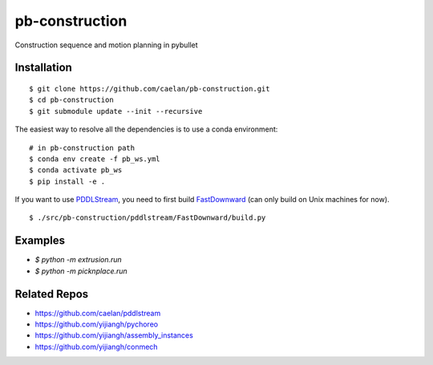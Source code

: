 =================
pb-construction
=================

.. start-badges

.. image:: https://img.shields.io/badge/License-MIT-blue.svg
    :target: https://github.com/yijiangh/pb-construction/blob/master/LICENSE
    :alt: License MIT

.. .. image:: https://travis-ci.org/yijiangh/pybullet_planning.svg?branch=master
..     :target: https://travis-ci.org/yijiangh/pybullet_planning
..     :alt: Travis CI

.. end-badges

.. Write project description

Construction sequence and motion planning in pybullet 

Installation
------------

::

    $ git clone https://github.com/caelan/pb-construction.git
    $ cd pb-construction
    $ git submodule update --init --recursive

The easiest way to resolve all the dependencies is to use a conda environment:

::

    # in pb-construction path
    $ conda env create -f pb_ws.yml
    $ conda activate pb_ws
    $ pip install -e .

If you want to use `PDDLStream <https://github.com/caelan/pddlstream>`_, you need to
first build `FastDownward <http://www.fast-downward.org/HomePage>`_ (can only build 
on Unix machines for now).

::

    $ ./src/pb-construction/pddlstream/FastDownward/build.py


Examples
--------

* `$ python -m extrusion.run`
* `$ python -m picknplace.run`

Related Repos
-------------

* https://github.com/caelan/pddlstream
* https://github.com/yijiangh/pychoreo
* https://github.com/yijiangh/assembly_instances
* https://github.com/yijiangh/conmech